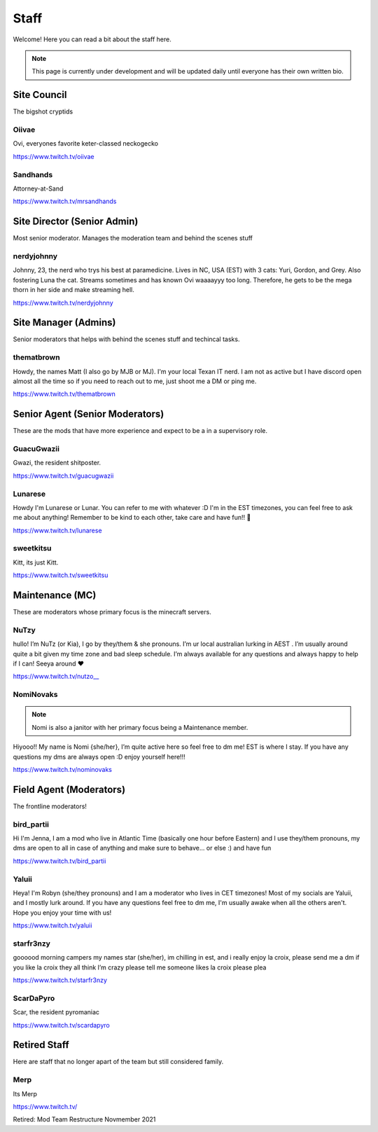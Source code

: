 Staff
========
Welcome! Here you can read a bit about the staff here.

.. note:: This page is currently under development and will be updated daily until everyone has their own written bio.

Site Council 
````````
The bigshot cryptids

Oiivae
''''''
.. image:: icons/ovi.png
   :alt: Broadcaster

Ovi, everyones favorite keter-classed neckogecko

https://www.twitch.tv/oiivae

Sandhands
'''''''
.. image:: icons/sandhands.png
    :alt: Attorney

Attorney-at-Sand

https://www.twitch.tv/mrsandhands

Site Director (Senior Admin)
``````
Most senior moderator. Manages the moderation team and behind the scenes stuff

nerdyjohnny
'''''''
.. image:: icons/sitedirector.png
    :alt: Site Director
.. image:: icons/admin.png
    :alt: Site Manager
.. image:: icons/custodian.png 
   :alt: Maintenance

Johnny, 23, the nerd who trys his best at paramedicine. Lives in NC, USA (EST) with 3 cats: Yuri, Gordon, and Grey. Also fostering Luna the cat. Streams sometimes and has known Ovi waaaayyy too long. Therefore, he gets to be the mega thorn in her side and make streaming hell.

https://www.twitch.tv/nerdyjohnny


Site Manager (Admins)
```````
Senior moderators that helps with behind the scenes stuff and techincal tasks.

thematbrown
'''''
.. image:: icons/admin.png
   :alt: Site Manager

Howdy, the names Matt (I also go by MJB or MJ). I'm your local Texan IT nerd. I am not as active but I have discord open almost all the time so if you need to reach out to me, just shoot me a DM or ping me.

https://www.twitch.tv/thematbrown


Senior Agent (Senior Moderators)
````````
These are the mods that have more experience and expect to be a in a supervisory role.

GuacuGwazii
''''''
.. image:: icons/srmod.png
   :alt: Senior Agent

Gwazi, the resident shitposter.

https://www.twitch.tv/guacugwazii

Lunarese
''''''
.. image:: icons/srmod.png
   :alt: Senior Agent

Howdy I'm Lunarese or Lunar. You can refer to me with whatever :D
I'm in the EST timezones, you can feel free to ask me about anything! Remember to be kind to each other, take care and have fun!! 💜

https://www.twitch.tv/lunarese

sweetkitsu
'''''''
.. image:: icons/srmod.png
   :alt: Senior Agent

Kitt, its just Kitt.

https://www.twitch.tv/sweetkitsu

Maintenance (MC)
```````
These are moderators whose primary focus is the minecraft servers.

NuTzy
''''''
.. image:: icons/custodian.png
   :alt: Maintenance

hullo! I’m NuTz (or Kia), I go by they/them & she pronouns. I’m ur local australian lurking in AEST . I’m usually around quite a bit given my time zone and bad sleep schedule. I’m always available for any questions and always happy to help if I can! Seeya around ❤️

`https://www.twitch.tv/nutzo__ <https://www.twitch.tv/nutzo__>`_


NomiNovaks
''''''

.. note:: Nomi is also a janitor with her primary focus being a Maintenance member.

.. image:: icons/custodian.png
   :alt: Maintenance
.. image:: icons/janitor.png
   :alt: Field Agent

Hiyooo!! My name is Nomi {she/her}, I’m quite active here so feel free to dm me! EST is where I stay. If you have any questions my dms are always open :D enjoy yourself here!!!

https://www.twitch.tv/nominovaks


Field Agent (Moderators)
```````
The frontline moderators! 

bird_partii
'''''
.. image:: icons/janitor.png
   :alt: Field Agent

Hi I'm Jenna, I am a mod who live in Atlantic Time (basically one hour before Eastern) and I use they/them pronouns, my dms are open to all in case of anything and make sure to behave... or else :) and have fun

https://www.twitch.tv/bird_partii

Yaluii
''''''
.. image:: icons/janitor.png
   :alt: Field Agent

Heya! I'm Robyn (she/they pronouns) and I am a moderator who lives in CET timezones! Most of my socials are Yaluii, and I mostly lurk around. If you have any questions feel free to dm me, I'm usually awake when all the others aren't. Hope you enjoy your time with us!

https://www.twitch.tv/yaluii

starfr3nzy
''''''
.. image:: icons/janitor.png
   :alt: Field Agent

goooood morning campers my names star (she/her), im chilling in est, and i really enjoy la croix, please send me a dm if you like la croix they all think I’m crazy please tell me someone likes la croix please plea

https://www.twitch.tv/starfr3nzy


ScarDaPyro
''''''
.. image:: icons/janitor.png
   :alt: Field Agent

Scar, the resident pyromaniac

https://www.twitch.tv/scardapyro



Retired Staff
````````````
Here are staff that no longer apart of the team but still considered family.

Merp
''''''
.. image:: icons/retired.png 
   :alt: Retired Staff
.. image:: icons/janitor.png
   :alt: Field Agent

Its Merp

https://www.twitch.tv/

Retired: Mod Team Restructure Novmember 2021

